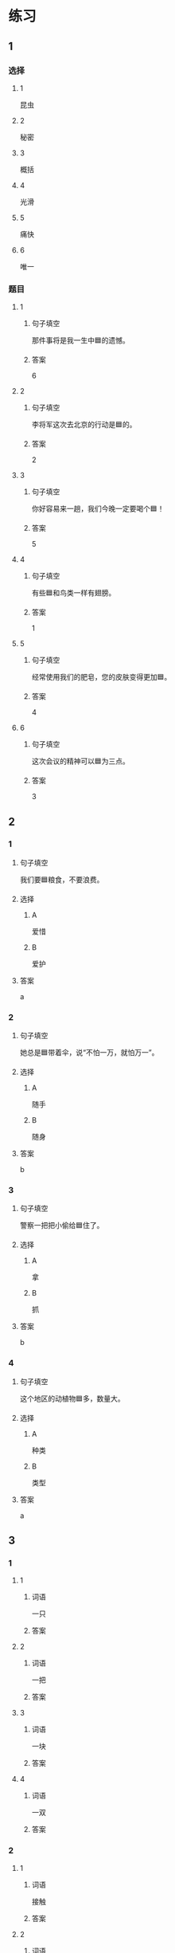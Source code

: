 * 练习

** 1
:PROPERTIES:
:ID: 2046f3e6-76da-44b9-9e25-bc0db74d717a
:END:

*** 选择

**** 1

昆虫

**** 2

秘密

**** 3

概括

**** 4

光滑

**** 5

痛快

**** 6

唯一

*** 题目

**** 1

***** 句子填空

那件事将是我一生中🟦的遗憾。

***** 答案

6

**** 2

***** 句子填空

李将军这次去北京的行动是🟦的。

***** 答案

2

**** 3

***** 句子填空

你好容易来一趟，我们今晚一定要喝个🟦！

***** 答案

5

**** 4

***** 句子填空

有些🟦和鸟类一样有翅膀。

***** 答案

1

**** 5

***** 句子填空

经常使用我们的肥皂，您的皮肤变得更加🟦。

***** 答案

4

**** 6

***** 句子填空

这次会议的精神可以🟦为三点。

***** 答案

3

** 2

*** 1
:PROPERTIES:
:ID: 631d1e1d-4af0-4d25-8a2c-07616af39b67
:END:

**** 句子填空

我们要🟦粮食，不要浪费。

**** 选择

***** A

爱惜

***** B

爱护

**** 答案

a

*** 2
:PROPERTIES:
:ID: 581e952f-844e-4de6-94c4-fb8ffd7026b9
:END:

**** 句子填空

她总是🟦带着伞，说“不怕一万，就怕万一”。

**** 选择

***** A

随手

***** B

随身

**** 答案

b

*** 3
:PROPERTIES:
:ID: c504905e-f70c-425b-965a-238d413adbd2
:END:

**** 句子填空

警察一把把小偷给🟦住了。

**** 选择

***** A

拿

***** B

抓

**** 答案

b

*** 4
:PROPERTIES:
:ID: 57dd6af1-7552-493c-ae6d-0a793e58c4de
:END:

**** 句子填空

这个地区的动植物🟦多，数量大。

**** 选择

***** A

种类

***** B

类型

**** 答案

a

** 3
:PROPERTIES:
:NOTETYPE: ed35c1fb-b432-43d3-a739-afb09745f93f
:END:

*** 1

**** 1

***** 词语

一只

***** 答案



**** 2

***** 词语

一把

***** 答案



**** 3

***** 词语

一块

***** 答案



**** 4

***** 词语

一双

***** 答案



*** 2

**** 1

***** 词语

接触

***** 答案



**** 2

***** 词语

迎接

***** 答案



**** 3

***** 词语

爱惜

***** 答案



**** 4

***** 词语

抓住

***** 答案




* 扩展

** 词语

*** 1

**** 话题

地理环境

**** 词语

天空
陆地
土地
池塘
沙漠
沙滩
岛屿
岸
洞
木头
石头
灰尘

*** 2

**** 话题



**** 词语



** 题

*** 1

**** 句子

🟨是重要的自然资源，没有它，人类无法得到食物。

**** 答案



*** 2

**** 句子

他坐着自造的小船很轻松地就到达了对🟨。

**** 答案



*** 3

**** 句子

🟨排球是一仲很有意思的运动。

**** 答案



*** 4

**** 句子

孩子们在树林里玩儿，一个孩子不小心把裤子刮破了一个🟨。

**** 答案


